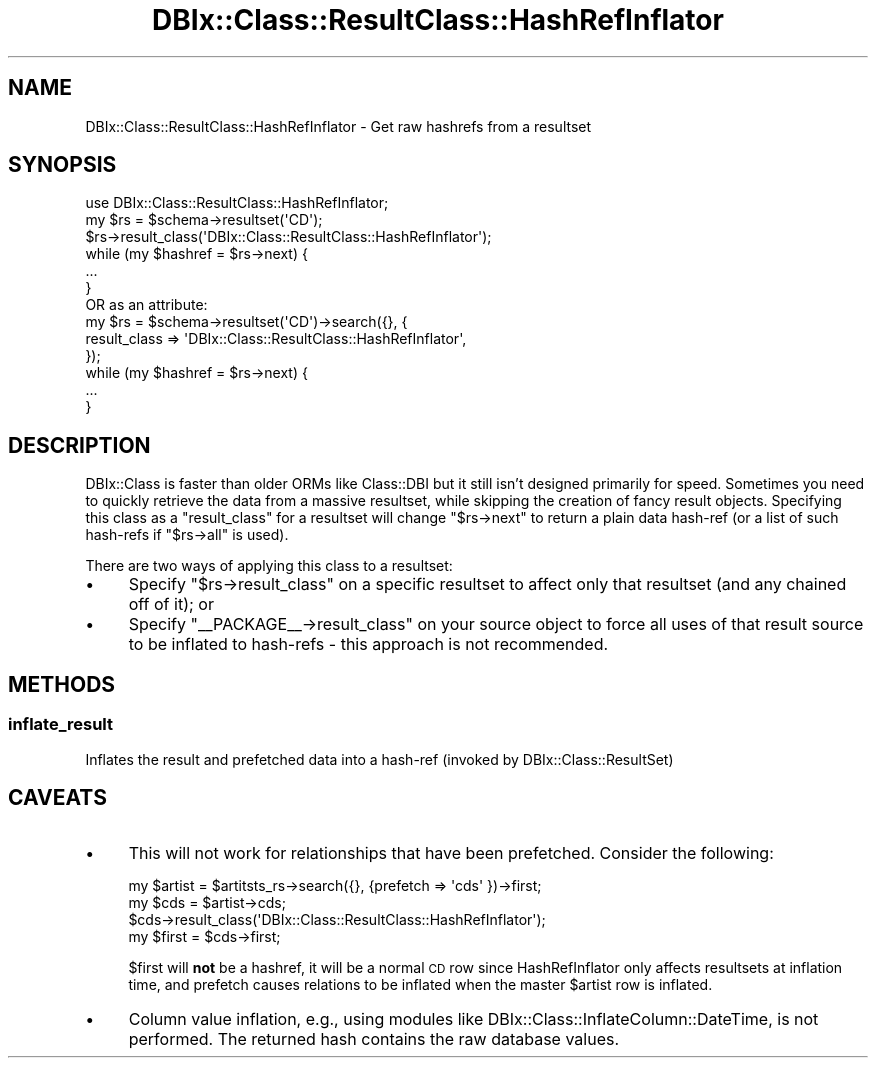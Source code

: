 .\" Automatically generated by Pod::Man 2.25 (Pod::Simple 3.20)
.\"
.\" Standard preamble:
.\" ========================================================================
.de Sp \" Vertical space (when we can't use .PP)
.if t .sp .5v
.if n .sp
..
.de Vb \" Begin verbatim text
.ft CW
.nf
.ne \\$1
..
.de Ve \" End verbatim text
.ft R
.fi
..
.\" Set up some character translations and predefined strings.  \*(-- will
.\" give an unbreakable dash, \*(PI will give pi, \*(L" will give a left
.\" double quote, and \*(R" will give a right double quote.  \*(C+ will
.\" give a nicer C++.  Capital omega is used to do unbreakable dashes and
.\" therefore won't be available.  \*(C` and \*(C' expand to `' in nroff,
.\" nothing in troff, for use with C<>.
.tr \(*W-
.ds C+ C\v'-.1v'\h'-1p'\s-2+\h'-1p'+\s0\v'.1v'\h'-1p'
.ie n \{\
.    ds -- \(*W-
.    ds PI pi
.    if (\n(.H=4u)&(1m=24u) .ds -- \(*W\h'-12u'\(*W\h'-12u'-\" diablo 10 pitch
.    if (\n(.H=4u)&(1m=20u) .ds -- \(*W\h'-12u'\(*W\h'-8u'-\"  diablo 12 pitch
.    ds L" ""
.    ds R" ""
.    ds C` ""
.    ds C' ""
'br\}
.el\{\
.    ds -- \|\(em\|
.    ds PI \(*p
.    ds L" ``
.    ds R" ''
'br\}
.\"
.\" Escape single quotes in literal strings from groff's Unicode transform.
.ie \n(.g .ds Aq \(aq
.el       .ds Aq '
.\"
.\" If the F register is turned on, we'll generate index entries on stderr for
.\" titles (.TH), headers (.SH), subsections (.SS), items (.Ip), and index
.\" entries marked with X<> in POD.  Of course, you'll have to process the
.\" output yourself in some meaningful fashion.
.ie \nF \{\
.    de IX
.    tm Index:\\$1\t\\n%\t"\\$2"
..
.    nr % 0
.    rr F
.\}
.el \{\
.    de IX
..
.\}
.\"
.\" Accent mark definitions (@(#)ms.acc 1.5 88/02/08 SMI; from UCB 4.2).
.\" Fear.  Run.  Save yourself.  No user-serviceable parts.
.    \" fudge factors for nroff and troff
.if n \{\
.    ds #H 0
.    ds #V .8m
.    ds #F .3m
.    ds #[ \f1
.    ds #] \fP
.\}
.if t \{\
.    ds #H ((1u-(\\\\n(.fu%2u))*.13m)
.    ds #V .6m
.    ds #F 0
.    ds #[ \&
.    ds #] \&
.\}
.    \" simple accents for nroff and troff
.if n \{\
.    ds ' \&
.    ds ` \&
.    ds ^ \&
.    ds , \&
.    ds ~ ~
.    ds /
.\}
.if t \{\
.    ds ' \\k:\h'-(\\n(.wu*8/10-\*(#H)'\'\h"|\\n:u"
.    ds ` \\k:\h'-(\\n(.wu*8/10-\*(#H)'\`\h'|\\n:u'
.    ds ^ \\k:\h'-(\\n(.wu*10/11-\*(#H)'^\h'|\\n:u'
.    ds , \\k:\h'-(\\n(.wu*8/10)',\h'|\\n:u'
.    ds ~ \\k:\h'-(\\n(.wu-\*(#H-.1m)'~\h'|\\n:u'
.    ds / \\k:\h'-(\\n(.wu*8/10-\*(#H)'\z\(sl\h'|\\n:u'
.\}
.    \" troff and (daisy-wheel) nroff accents
.ds : \\k:\h'-(\\n(.wu*8/10-\*(#H+.1m+\*(#F)'\v'-\*(#V'\z.\h'.2m+\*(#F'.\h'|\\n:u'\v'\*(#V'
.ds 8 \h'\*(#H'\(*b\h'-\*(#H'
.ds o \\k:\h'-(\\n(.wu+\w'\(de'u-\*(#H)/2u'\v'-.3n'\*(#[\z\(de\v'.3n'\h'|\\n:u'\*(#]
.ds d- \h'\*(#H'\(pd\h'-\w'~'u'\v'-.25m'\f2\(hy\fP\v'.25m'\h'-\*(#H'
.ds D- D\\k:\h'-\w'D'u'\v'-.11m'\z\(hy\v'.11m'\h'|\\n:u'
.ds th \*(#[\v'.3m'\s+1I\s-1\v'-.3m'\h'-(\w'I'u*2/3)'\s-1o\s+1\*(#]
.ds Th \*(#[\s+2I\s-2\h'-\w'I'u*3/5'\v'-.3m'o\v'.3m'\*(#]
.ds ae a\h'-(\w'a'u*4/10)'e
.ds Ae A\h'-(\w'A'u*4/10)'E
.    \" corrections for vroff
.if v .ds ~ \\k:\h'-(\\n(.wu*9/10-\*(#H)'\s-2\u~\d\s+2\h'|\\n:u'
.if v .ds ^ \\k:\h'-(\\n(.wu*10/11-\*(#H)'\v'-.4m'^\v'.4m'\h'|\\n:u'
.    \" for low resolution devices (crt and lpr)
.if \n(.H>23 .if \n(.V>19 \
\{\
.    ds : e
.    ds 8 ss
.    ds o a
.    ds d- d\h'-1'\(ga
.    ds D- D\h'-1'\(hy
.    ds th \o'bp'
.    ds Th \o'LP'
.    ds ae ae
.    ds Ae AE
.\}
.rm #[ #] #H #V #F C
.\" ========================================================================
.\"
.IX Title "DBIx::Class::ResultClass::HashRefInflator 3"
.TH DBIx::Class::ResultClass::HashRefInflator 3 "2013-04-25" "perl v5.16.3" "User Contributed Perl Documentation"
.\" For nroff, turn off justification.  Always turn off hyphenation; it makes
.\" way too many mistakes in technical documents.
.if n .ad l
.nh
.SH "NAME"
DBIx::Class::ResultClass::HashRefInflator \- Get raw hashrefs from a resultset
.SH "SYNOPSIS"
.IX Header "SYNOPSIS"
.Vb 1
\& use DBIx::Class::ResultClass::HashRefInflator;
\&
\& my $rs = $schema\->resultset(\*(AqCD\*(Aq);
\& $rs\->result_class(\*(AqDBIx::Class::ResultClass::HashRefInflator\*(Aq);
\& while (my $hashref = $rs\->next) {
\&   ...
\& }
\&
\&  OR as an attribute:
\&
\& my $rs = $schema\->resultset(\*(AqCD\*(Aq)\->search({}, {
\&   result_class => \*(AqDBIx::Class::ResultClass::HashRefInflator\*(Aq,
\& });
\& while (my $hashref = $rs\->next) {
\&   ...
\& }
.Ve
.SH "DESCRIPTION"
.IX Header "DESCRIPTION"
DBIx::Class is faster than older ORMs like Class::DBI but it still isn't
designed primarily for speed. Sometimes you need to quickly retrieve the data
from a massive resultset, while skipping the creation of fancy result objects.
Specifying this class as a \f(CW\*(C`result_class\*(C'\fR for a resultset will change \f(CW\*(C`$rs\->next\*(C'\fR
to return a plain data hash-ref (or a list of such hash-refs if \f(CW\*(C`$rs\->all\*(C'\fR is used).
.PP
There are two ways of applying this class to a resultset:
.IP "\(bu" 4
Specify \f(CW\*(C`$rs\->result_class\*(C'\fR on a specific resultset to affect only that
resultset (and any chained off of it); or
.IP "\(bu" 4
Specify \f(CW\*(C`_\|_PACKAGE_\|_\->result_class\*(C'\fR on your source object to force all
uses of that result source to be inflated to hash-refs \- this approach is not
recommended.
.SH "METHODS"
.IX Header "METHODS"
.SS "inflate_result"
.IX Subsection "inflate_result"
Inflates the result and prefetched data into a hash-ref (invoked by DBIx::Class::ResultSet)
.SH "CAVEATS"
.IX Header "CAVEATS"
.IP "\(bu" 4
This will not work for relationships that have been prefetched. Consider the
following:
.Sp
.Vb 1
\& my $artist = $artitsts_rs\->search({}, {prefetch => \*(Aqcds\*(Aq })\->first;
\&
\& my $cds = $artist\->cds;
\& $cds\->result_class(\*(AqDBIx::Class::ResultClass::HashRefInflator\*(Aq);
\& my $first = $cds\->first;
.Ve
.Sp
\&\f(CW$first\fR will \fBnot\fR be a hashref, it will be a normal \s-1CD\s0 row since
HashRefInflator only affects resultsets at inflation time, and prefetch causes
relations to be inflated when the master \f(CW$artist\fR row is inflated.
.IP "\(bu" 4
Column value inflation, e.g., using modules like
DBIx::Class::InflateColumn::DateTime, is not performed.
The returned hash contains the raw database values.
